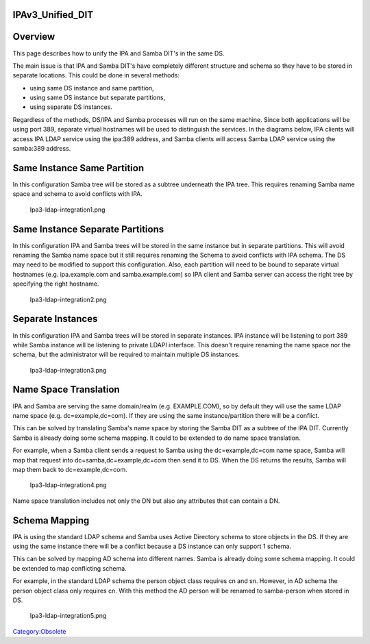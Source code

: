 IPAv3_Unified_DIT
=================

Overview
========

This page describes how to unify the IPA and Samba DIT's in the same DS.

The main issue is that IPA and Samba DIT's have completely different
structure and schema so they have to be stored in separate locations.
This could be done in several methods:

-  using same DS instance and same partition,
-  using same DS instance but separate partitions,
-  using separate DS instances.

Regardless of the methods, DS/IPA and Samba processes will run on the
same machine. Since both applications will be using port 389, separate
virtual hostnames will be used to distinguish the services. In the
diagrams below, IPA clients will access IPA LDAP service using the
ipa:389 address, and Samba clients will access Samba LDAP service using
the samba:389 address.



Same Instance Same Partition
============================

In this configuration Samba tree will be stored as a subtree underneath
the IPA tree. This requires renaming Samba name space and schema to
avoid conflicts with IPA.

.. figure:: Ipa3-ldap-integration1.png
   :alt: Ipa3-ldap-integration1.png

   Ipa3-ldap-integration1.png



Same Instance Separate Partitions
=================================

In this configuration IPA and Samba trees will be stored in the same
instance but in separate partitions. This will avoid renaming the Samba
name space but it still requires renaming the Schema to avoid conflicts
with IPA schema. The DS may need to be modified to support this
configuration. Also, each partition will need to be bound to separate
virtual hostnames (e.g. ipa.example.com and samba.example.com) so IPA
client and Samba server can access the right tree by specifying the
right hostname.

.. figure:: Ipa3-ldap-integration2.png
   :alt: Ipa3-ldap-integration2.png

   Ipa3-ldap-integration2.png



Separate Instances
==================

In this configuration IPA and Samba trees will be stored in separate
instances. IPA instance will be listening to port 389 while Samba
instance will be listening to private LDAPI interface. This doesn't
require renaming the name space nor the schema, but the administrator
will be required to maintain multiple DS instances.

.. figure:: Ipa3-ldap-integration3.png
   :alt: Ipa3-ldap-integration3.png

   Ipa3-ldap-integration3.png



Name Space Translation
======================

IPA and Samba are serving the same domain/realm (e.g. EXAMPLE.COM), so
by default they will use the same LDAP name space (e.g.
dc=example,dc=com). If they are using the same instance/partition there
will be a conflict.

This can be solved by translating Samba's name space by storing the
Samba DIT as a subtree of the IPA DIT. Currently Samba is already doing
some schema mapping. It could to be extended to do name space
translation.

For example, when a Samba client sends a request to Samba using the
dc=example,dc=com name space, Samba will map that request into
dc=samba,dc=example,dc=com then send it to DS. When the DS returns the
results, Samba will map them back to dc=example,dc=com.

.. figure:: Ipa3-ldap-integration4.png
   :alt: Ipa3-ldap-integration4.png

   Ipa3-ldap-integration4.png

Name space translation includes not only the DN but also any attributes
that can contain a DN.



Schema Mapping
==============

IPA is using the standard LDAP schema and Samba uses Active Directory
schema to store objects in the DS. If they are using the same instance
there will be a conflict because a DS instance can only support 1
schema.

This can be solved by mapping AD schema into different names. Samba is
already doing some schema mapping. It could be extended to map
conflicting schema.

For example, in the standard LDAP schema the person object class
requires cn and sn. However, in AD schema the person object class only
requires cn. With this method the AD person will be renamed to
samba-person when stored in DS.

.. figure:: Ipa3-ldap-integration5.png
   :alt: Ipa3-ldap-integration5.png

   Ipa3-ldap-integration5.png

`Category:Obsolete <Category:Obsolete>`__